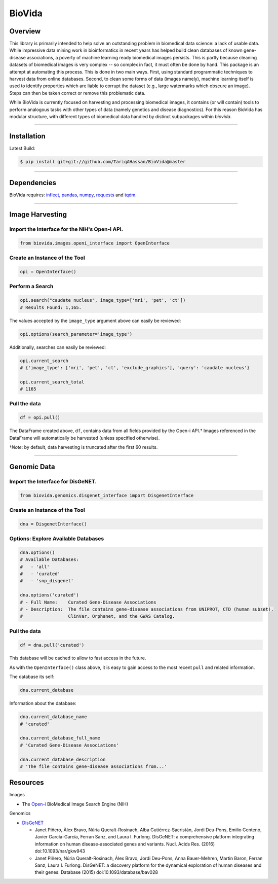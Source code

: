 BioVida
=======

Overview
~~~~~~~~

This library is primarily intended to help solve an outstanding problem in biomedical data science: a lack of usable data.
While impressive data mining work in bioinformatics in recent years has helped build clean databases of known gene-disease
associations, a poverty of machine learning ready biomedical images persists. This is partly because cleaning datasets
of biomedical images is very complex -- so complex in fact, it must often be done by hand. This package is an attempt
at automating this process. This is done in two main ways. First, using standard programmatic techniques to
harvest data from online databases. Second, to clean some forms of data (images namely), machine learning itself is used to
identify properties which are liable to corrupt the dataset (e.g., large watermarks which obscure an image).
Steps can then be taken correct or remove this problematic data.

While BioVida is currently focused on harvesting and processing biomedical images, it contains (or will contain)
tools to perform analogous tasks with other types of data (namely genetics and disease diagnostics).
For this reason BioVida has modular structure, with different types of biomedical data handled by distinct subpackages
within `biovida`.

--------------

Installation
~~~~~~~~~~~~

Latest Build:

.. code:: bash

    $ pip install git+git://github.com/TariqAHassan/BioVida@master

--------------

Dependencies
~~~~~~~~~~~~

BioVida requires: `inflect <https://pypi.python.org/pypi/inflect>`__,
`pandas <http://pandas.pydata.org>`__, `numpy <http://www.numpy.org>`__,
`requests <http://docs.python-requests.org/en/master/>`__ and
`tqdm <https://github.com/tqdm/tqdm>`__.

--------------

Image Harvesting
~~~~~~~~~~~~~~~~

Import the Interface for the NIH's Open-i API.
^^^^^^^^^^^^^^^^^^^^^^^^^^^^^^^^^^^^^^^^^^^^^^

.. code:: python

    from biovida.images.openi_interface import OpenInterface

Create an Instance of the Tool
^^^^^^^^^^^^^^^^^^^^^^^^^^^^^^

.. code:: python

    opi = OpenInterface()

Perform a Search
^^^^^^^^^^^^^^^^

.. code:: python

    opi.search("caudate nucleus", image_type=['mri', 'pet', 'ct'])
    # Results Found: 1,165.

The values accepted by the ``image_type`` argument above can easily be
reviewed:

.. code:: python

    opi.options(search_parameter='image_type')

Additionally, searches can easily be reviewed:

.. code:: python

    opi.current_search
    # {'image_type': ['mri', 'pet', 'ct', 'exclude_graphics'], 'query': 'caudate nucleus'}

    opi.current_search_total
    # 1165

Pull the data
^^^^^^^^^^^^^

.. code:: python

    df = opi.pull()

The DataFrame created above, ``df``, contains data from all fields
provided by the Open-i API.† Images referenced in the DataFrame will
automatically be harvested (unless specified otherwise).

†\ *Note*: by default, data harvesting is truncated after the first 60
results.

--------------

Genomic Data
~~~~~~~~~~~~

Import the Interface for DisGeNET.
^^^^^^^^^^^^^^^^^^^^^^^^^^^^^^^^^^

.. code:: python

    from biovida.genomics.disgenet_interface import DisgenetInterface

Create an Instance of the Tool
^^^^^^^^^^^^^^^^^^^^^^^^^^^^^^

.. code:: python

    dna = DisgenetInterface()

Options: Explore Available Databases
^^^^^^^^^^^^^^^^^^^^^^^^^^^^^^^^^^^^

.. code:: python

    dna.options()
    # Available Databases:
    #   - 'all'
    #   - 'curated'
    #   - 'snp_disgenet'

    dna.options('curated')
    # - Full Name:    Curated Gene-Disease Associations
    # - Description:  The file contains gene-disease associations from UNIPROT, CTD (human subset),
    #                 ClinVar, Orphanet, and the GWAS Catalog.

Pull the data
^^^^^^^^^^^^^

.. code:: python

    df = dna.pull('curated')

This database will be cached to allow to fast access in the future.

As with the ``OpenInterface()`` class above, it is easy to gain access
to the most recent ``pull`` and related information.

The database its self:

.. code:: python

    dna.current_database

Information about the database:

.. code:: python

    dna.current_database_name
    # 'curated'

    dna.current_database_full_name
    # 'Curated Gene-Disease Associations'

    dna.current_database_description
    # 'The file contains gene-disease associations from...'


Resources
~~~~~~~~~

Images

-  The `Open-i <https://openi.nlm.nih.gov>`__ BioMedical Image Search
   Engine (NIH)

Genomics

-  `DisGeNET <http://www.disgenet.org/web/DisGeNET/menu>`__

   -  Janet Piñero, Àlex Bravo, Núria Queralt-Rosinach, Alba
      Gutiérrez-Sacristán, Jordi Deu-Pons, Emilio Centeno, Javier
      García-García, Ferran Sanz, and Laura I. Furlong. DisGeNET: a
      comprehensive platform integrating information on human
      disease-associated genes and variants. Nucl. Acids Res. (2016)
      doi:10.1093/nar/gkw943

   -  Janet Piñero, Núria Queralt-Rosinach, Àlex Bravo, Jordi Deu-Pons,
      Anna Bauer-Mehren, Martin Baron, Ferran Sanz, Laura I. Furlong.
      DisGeNET: a discovery platform for the dynamical exploration of
      human diseases and their genes. Database (2015)
      doi:10.1093/database/bav028

